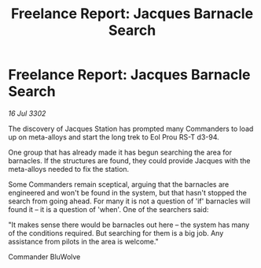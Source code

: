 :PROPERTIES:
:ID:       7f7907eb-6620-4300-97f8-22fe3fcd14ae
:END:
#+title: Freelance Report: Jacques Barnacle Search
#+filetags: :galnet:

* Freelance Report: Jacques Barnacle Search

/16 Jul 3302/

The discovery of Jacques Station has prompted many Commanders to load up on meta-alloys and start the long trek to Eol Prou RS-T d3-94. 

One group that has already made it has begun searching the area for barnacles. If the structures are found, they could provide Jacques with the meta-alloys needed to fix the station. 

Some Commanders remain sceptical, arguing that the barnacles are engineered and won't be found in the system, but that hasn't stopped the search from going ahead. For many it is not a question of 'if' barnacles will found it – it is a question of 'when'. One of the searchers said: 

"It makes sense there would be barnacles out here – the system has many of the conditions required. But searching for them is a big job. Any assistance from pilots in the area is welcome." 

Commander BluWolve
